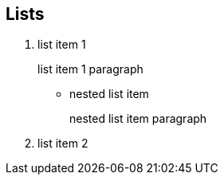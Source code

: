 
== Lists

. list item 1
+
list item 1 paragraph

* nested list item
+
nested list item paragraph

. list item 2
